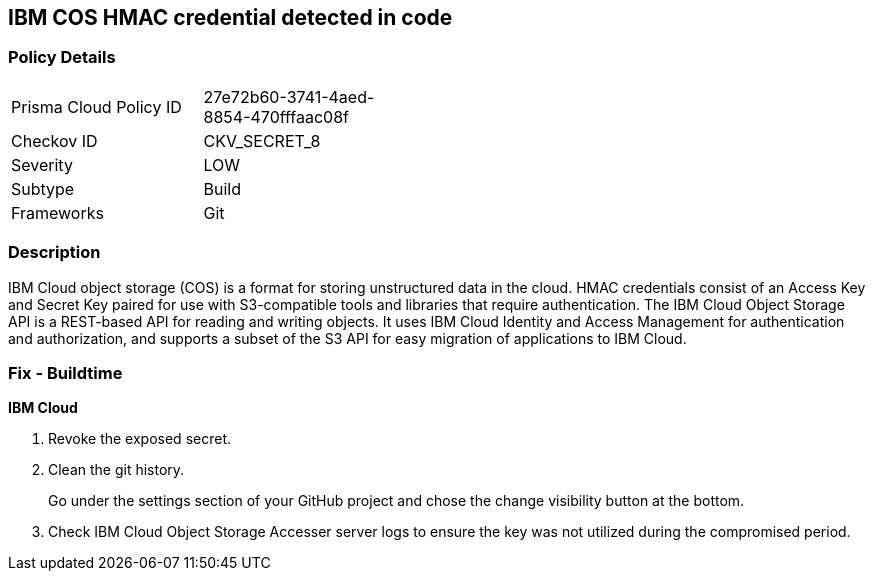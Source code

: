 == IBM COS HMAC credential detected in code


=== Policy Details 

[width=45%]
[cols="1,1"]
|=== 
|Prisma Cloud Policy ID 
| 27e72b60-3741-4aed-8854-470fffaac08f

|Checkov ID 
|CKV_SECRET_8

|Severity
|LOW

|Subtype
|Build

|Frameworks
|Git

|=== 



=== Description 


IBM Cloud object storage (COS) is a format for storing unstructured data in the cloud.
HMAC credentials consist of an Access Key and Secret Key paired for use with S3-compatible tools and libraries that require authentication.
The IBM Cloud Object Storage API is a REST-based API for reading and writing objects.
It uses IBM Cloud Identity and Access Management for authentication and authorization, and supports a subset of the S3 API for easy migration of applications to IBM Cloud.

=== Fix - Buildtime


*IBM Cloud* 



.  Revoke the exposed secret.

.  Clean the git history.
+
Go under the settings section of your GitHub project and chose the change visibility button at the bottom.

.  Check IBM Cloud Object Storage Accesser server logs to ensure the key was not utilized during the compromised period.
